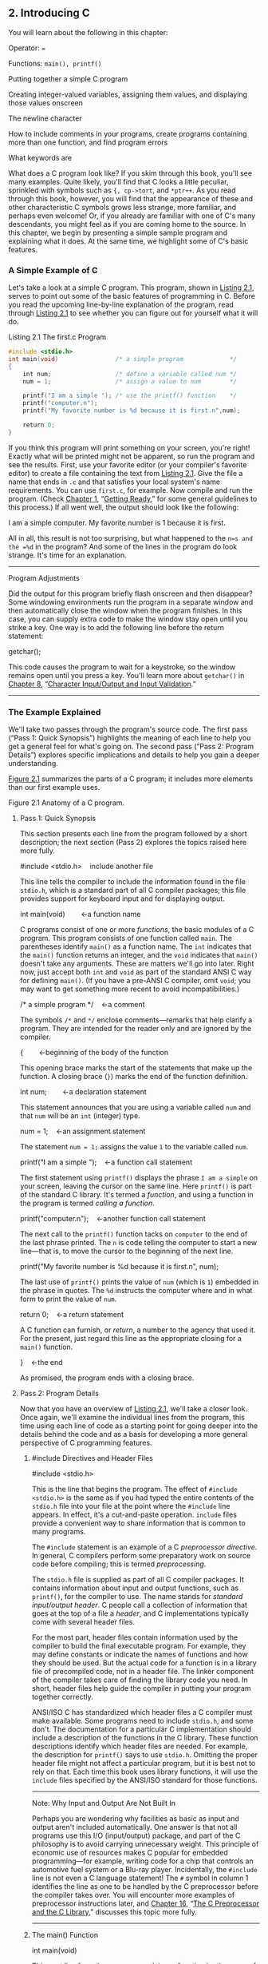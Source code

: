 ** 2. Introducing C


You will learn about the following in this chapter:

[[file:graphics/squf.jpg]] Operator:
===

[[file:graphics/squf.jpg]] Functions:
=main(), printf()=

[[file:graphics/squf.jpg]] Putting together a simple C program

[[file:graphics/squf.jpg]] Creating integer-valued variables, assigning them values, and displaying those values onscreen

[[file:graphics/squf.jpg]] The newline character

[[file:graphics/squf.jpg]] How to include comments in your programs, create programs containing more than one function, and find program errors

[[file:graphics/squf.jpg]] What keywords are

What does a C program look like? If you skim through this book, you'll see many examples. Quite likely, you'll find that C looks a little peculiar, sprinkled with symbols such as ={, cp->tort=, and =*ptr++=. As you read through this book, however, you will find that the appearance of these and other characteristic C symbols grows less strange, more familiar, and perhaps even welcome! Or, if you already are familiar with one of C's many descendants, you might feel as if you are coming home to the source. In this chapter, we begin by presenting a simple sample program and explaining what it does. At the same time, we highlight some of C's basic features.

*** A Simple Example of C


Let's take a look at a simple C program. This program, shown in [[file:ch02.html#ch02lis01][Listing 2.1]], serves to point out some of the basic features of programming in C. Before you read the upcoming line-by-line explanation of the program, read through [[file:ch02.html#ch02lis01][Listing 2.1]] to see whether you can figure out for yourself what it will do.

Listing 2.1 The first.c Program

#+BEGIN_SRC C :results output
#include <stdio.h>
int main(void)                /* a simple program             */
{
    int num;                  /* define a variable called num */
    num = 1;                  /* assign a value to num        */

    printf("I am a simple "); /* use the printf() function    */
    printf("computer.n");
    printf("My favorite number is %d because it is first.n",num);

    return 0;
}
#+END_SRC

#+RESULTS:


If you think this program will print something on your screen, you're right! Exactly what will be printed might not be apparent, so run the program and see the results. First, use your favorite editor (or your compiler's favorite editor) to create a file containing the text from [[file:ch02.html#ch02lis01][Listing 2.1]]. Give the file a name that ends in =.c= and that satisfies your local system's name requirements. You can use =first.c=, for example. Now compile and run the program. (Check [[file:ch01.html#ch01][Chapter 1]], “[[file:ch01.html#ch01][Getting Ready]],” for some general guidelines to this process.) If all went well, the output should look like the following:



I am a simple computer.
My favorite number is 1 because it is first.

All in all, this result is not too surprising, but what happened to the =n=s and the =%d= in the program? And some of the lines in the program do look strange. It's time for an explanation.

--------------

Program Adjustments

Did the output for this program briefly flash onscreen and then disappear? Some windowing environments run the program in a separate window and then automatically close the window when the program finishes. In this case, you can supply extra code to make the window stay open until you strike a key. One way is to add the following line before the return statement:

getchar();

This code causes the program to wait for a keystroke, so the window remains open until you press a key. You'll learn more about =getchar()= in [[file:ch08.html#ch08][Chapter 8]], “[[file:ch08.html#ch08][Character Input/Output and Input Validation]].”

--------------

*** The Example Explained


We'll take two passes through the program's source code. The first pass (“Pass 1: Quick Synopsis”) highlights the meaning of each line to help you get a general feel for what's going on. The second pass (“Pass 2: Program Details”) explores specific implications and details to help you gain a deeper understanding.

[[file:ch02.html#ch02fig01][Figure 2.1]] summarizes the parts of a C program; it includes more elements than our first example uses.

[[file:graphics/02fig01.jpg]]
Figure 2.1 Anatomy of a C program.

**** Pass 1: Quick Synopsis


This section presents each line from the program followed by a short description; the next section (Pass 2) explores the topics raised here more fully.



#include <stdio.h>    include another file

This line tells the compiler to include the information found in the file =stdio.h=, which is a standard part of all C compiler packages; this file provides support for keyboard input and for displaying output.



int main(void)        ←a function name

C programs consist of one or more /functions/, the basic modules of a C program. This program consists of one function called =main=. The parentheses identify =main()= as a function name. The =int= indicates that the =main()= function returns an integer, and the =void= indicates that =main()= doesn't take any arguments. These are matters we'll go into later. Right now, just accept both =int= and =void= as part of the standard ANSI C way for defining =main()=. (If you have a pre-ANSI C compiler, omit =void=; you may want to get something more recent to avoid incompatibilities.)



/* a simple program */    ←a comment

The symbols =/*= and =*/= enclose comments---remarks that help clarify a program. They are intended for the reader only and are ignored by the compiler.



{        ←beginning of the body of the function

This opening brace marks the start of the statements that make up the function. A closing brace (=}=) marks the end of the function definition.



int num;        ←a declaration statement

This statement announces that you are using a variable called =num= and that =num= will be an =int= (integer) type.



num = 1;    ←an assignment statement

The statement =num = 1;= assigns the value =1= to the variable called =num=.



printf("I am a simple ");    ←a function call statement

The first statement using =printf()= displays the phrase =I am a simple= on your screen, leaving the cursor on the same line. Here =printf()= is part of the standard C library. It's termed a /function/, and using a function in the program is termed /calling a function/.



printf("computer.n");    ←another function call statement

The next call to the =printf()= function tacks on =computer= to the end of the last phrase printed. The =n= is code telling the computer to start a new line---that is, to move the cursor to the beginning of the next line.



printf("My favorite number is %d because it is first.n", num);

The last use of =printf()= prints the value of =num= (which is =1=) embedded in the phrase in quotes. The =%d= instructs the computer where and in what form to print the value of =num=.



return 0;    ←a return statement

A C function can furnish, or /return/, a number to the agency that used it. For the present, just regard this line as the appropriate closing for a =main()= function.

}    ←the end

As promised, the program ends with a closing brace.

**** Pass 2: Program Details


Now that you have an overview of [[file:ch02.html#ch02lis01][Listing 2.1]], we'll take a closer look. Once again, we'll examine the individual lines from the program, this time using each line of code as a starting point for going deeper into the details behind the code and as a basis for developing a more general perspective of C programming features.

***** #include Directives and Header Files


#include <stdio.h>

This is the line that begins the program. The effect of =#include <stdio.h>= is the same as if you had typed the entire contents of the =stdio.h= file into your file at the point where the =#include= line appears. In effect, it's a cut-and-paste operation. =include= files provide a convenient way to share information that is common to many programs.

The =#include= statement is an example of a C /preprocessor directive/. In general, C compilers perform some preparatory work on source code before compiling; this is termed /preprocessing/.

The =stdio.h= file is supplied as part of all C compiler packages. It contains information about input and output functions, such as =printf()=, for the compiler to use. The name stands for /standard input/output header/. C people call a collection of information that goes at the top of a file a /header/, and C implementations typically come with several header files.

For the most part, header files contain information used by the compiler to build the final executable program. For example, they may define constants or indicate the names of functions and how they should be used. But the actual code for a function is in a library file of precompiled code, not in a header file. The linker component of the compiler takes care of finding the library code you need. In short, header files help guide the compiler in putting your program together correctly.

ANSI/ISO C has standardized which header files a C compiler must make available. Some programs need to include =stdio.h=, and some don't. The documentation for a particular C implementation should include a description of the functions in the C library. These function descriptions identify which header files are needed. For example, the description for =printf()= says to use =stdio.h=. Omitting the proper header file might not affect a particular program, but it is best not to rely on that. Each time this book uses library functions, it will use the =include= files specified by the ANSI/ISO standard for those functions.

--------------

Note: Why Input and Output Are Not Built In

Perhaps you are wondering why facilities as basic as input and output aren't included automatically. One answer is that not all programs use this I/O (input/output) package, and part of the C philosophy is to avoid carrying unnecessary weight. This principle of economic use of resources makes C popular for embedded programming---for example, writing code for a chip that controls an automotive fuel system or a Blu-ray player. Incidentally, the =#include= line is not even a C language statement! The =#= symbol in column 1 identifies the line as one to be handled by the C preprocessor before the compiler takes over. You will encounter more examples of preprocessor instructions later, and [[file:ch16.html#ch16][Chapter 16]], “[[file:ch16.html#ch16][The C Preprocessor and the C Library]],” discusses this topic more fully.

--------------

***** The main() Function


int main(void)

This next line from the program proclaims a function by the name of =main=. True, =main= is a rather plain name, but it is the only choice available. A C program (with some exceptions we won't worry about) always begins execution with the function called =main()=. You are free to choose names for other functions you use, but =main()= must be there to start things. What about the parentheses? They identify =main()= as a function. You will learn more about functions soon. For now, just remember that functions are the basic modules of a C program.

The =int= is the =main()= function's return type. That means that the kind of value =main()= can return is an integer. Return where? To the operating system---we'll come back to this question in [[file:ch06.html#ch06][Chapter 6]], “[[file:ch06.html#ch06][C Control Statements: Looping]].”

The parentheses following a function name generally enclose information being passed along to the function. For this simple example, nothing is being passed along, so the parentheses contain the word =void=. ([[file:ch11.html#ch11][Chapter 11]], “[[file:ch11.html#ch11][Character Strings and String Functions]],” introduces a second format that allows information to be passed to =main()= from the operating system.)

If you browse through ancient C code, you'll often see programs starting off with the following format:

main()

The C90 standard grudgingly tolerated this form, but the C99 and C11 standards don't. So even if your current compiler lets you do this, don't.

The following is another form you may see:

void main()

Some compilers allow this, but none of the standards have ever listed it as a recognized option. Therefore, compilers don't have to accept this form, and several don't. Again, stick to the standard form, and you won't run into problems if you move a program from one compiler to another.

***** Comments


/* a simple program */

The parts of the program enclosed in the =/* */= symbols are comments. Using comments makes it easier for someone (including yourself) to understand your program. One nice feature of C comments is that they can be placed anywhere, even on the same line as the material they explain. A longer comment can be placed on its own line or even spread over more than one line. Everything between the opening =/*= and the closing =*/= is ignored by the compiler. The following are some valid and invalid comment forms:



/* This is a C comment. */
/* This comment, being somewhat wordy, is spread over
   two lines. */
/*
  You can do this, too.
*/
/* But this is invalid because there is no end marker.

C99 added a second style of comments, one popularized by C++ and Java. The new style uses the symbols =//= to create comments that are confined to a single line:



// Here is a comment confined to one line.
int rigue;      // Such comments can go here, too.

Because the end of the line marks the end of the comment, this style needs comment markers just at the beginning of the comment.

The newer form is a response to a potential problem with the old form. Suppose you have the following code:

/*
I hope this works.
*/
x = 100;
y = 200;
/* Now for something else. */

Next, suppose you decide to remove the fourth line and accidentally delete the third line (the =*/=), too. The code then becomes

/*
I hope this works.
y = 200;
/* Now for something else. */

Now the compiler pairs the =/*= in the first line with the =*/= in the fourth line, making all four lines into one comment, including the line that was supposed to be part of the code. Because the =//= form doesn't extend over more than one line, it can't lead to this “disappearing code” problem.

Some compilers may not support this feature; others may require changing a compiler setting to enable C99 or C11 features.

This book, operating on the theory that needless consistency can be boring, uses both kinds of comments.

***** Braces, Bodies, and Blocks


{
...
}

In [[file:ch02.html#ch02lis01][Listing 2.1]], braces delimited the =main()= function. In general, all C functions use braces to mark the beginning as well as the end of the body of a function. Their presence is mandatory, so don't leave them out. Only braces (={ }=) work for this purpose, not parentheses (=( )=) and not brackets (=[ ]=).

Braces can also be used to gather statements within a function into a unit or block. If you are familiar with Pascal, ADA, Modula-2, or Algol, you will recognize the braces as being similar to =begin= and =end= in those languages.

***** Declarations


int num;

This line from the program is termed a /declaration statement/. The declaration statement is one of C's most important features. This particular example declares two things. First, somewhere in the function, you have a /variable/ called =num=. Second, the =int= proclaims =num= as an integer---that is, a number without a decimal point or fractional part. (=int= is an example of a /data type/.) The compiler uses this information to arrange for suitable storage space in memory for the =num= variable. The semicolon at the end of the line identifies the line as a C /statement/ or instruction. The semicolon is part of the statement, not just a separator between statements as it is in Pascal.

The word =int= is a C /keyword/ identifying one of the basic C data types. Keywords are the words used to express a language, and you can't use them for other purposes. For instance, you can't use =int= as the name of a function or a variable. These keyword restrictions don't apply outside the language, however, so it is okay to name a cat or favorite child =int=. (Local custom or law may void this option in some locales.)

The word =num= in this example is an /identifier/---that is, a name you select for a variable, a function, or some other entity. So the declaration connects a particular identifier with a particular location in computer memory, and it also establishes the type of information, or data type, to be stored at that location.

In C, /all/ variables must be declared /before/ they are used. This means that you have to provide lists of all the variables you use in a program and that you have to show which data type each variable is. Declaring variables is considered a good programming technique, and, in C, it is mandatory.

Traditionally, C has required that variables be declared at the beginning of a block with no other kind of statement allowed to come before any of the declarations. That is, the body of =main()= might look like the following:



int main()    // traditional rules
{
    int doors;
    int dogs;
    doors = 5;
    dogs = 3;
    // other statements
}

C99 and C11, following the practice of C++, let you place declarations about anywhere in a block. However, you still must declare a variable before its first use. So if your compiler supports this feature, your code can look like the following:



int main()          // current C rules
{
// some statements
    int doors;
    doors = 5;      // first use of doors
// more statements
    int dogs;
    dogs = 3;       // first use of dogs
    // other statements
}

For greater compatibility with older systems, this book will stick to the original convention.

At this point, you probably have three questions. First, what are data types? Second, what choices do you have in selecting a name? Third, why do you have to declare variables at all? Let's look at some answers.

****** Data Types


C deals with several kinds (or types) of data: integers, characters, and floating point, for example. Declaring a variable to be an integer or a character type makes it possible for the computer to store, fetch, and interpret the data properly. You'll investigate the variety of available types in the next chapter.

****** Name Choice


You should use meaningful names (or identifiers) for variables (such as =sheep_count= instead of =x3= if your program counts sheep). If the name doesn't suffice, use comments to explain what the variables represent. Documenting a program in this manner is one of the basic techniques of good programming.

With C99 and C11 you can make the name of an identifier as long as you want, but the compiler need only consider the first 63 characters as significant. For external identifiers (see [[file:ch12.html#ch12][Chapter 12]], “[[file:ch12.html#ch12][Storage Classes, Linkage, and Memory Management]]”) only 31 characters need to be recognized. This is a substantial increase from the C90 requirement of 31 characters and six characters, respectively, and older C compilers often stopped at eight characters max. Actually, you can use more than the maximum number of characters, but the compiler isn't required to pay attention to the extra characters. What does this mean? If you have two identifiers each 63 characters long and identical except for one character, the compiler is required to recognize them as distinct from one another. If you have two identifiers 64 characters long and identical except for the final character, the compiler might recognize them as distinct, or it might not; the standard doesn't define what should happen in that case.

The characters at your disposal are lowercase letters, uppercase letters, digits, and the underscore (=_=). The first character must be a letter or an underscore. The following are some examples:

[[file:graphics/036tab01.jpg]]

Operating systems and the C library often use identifiers with one or two initial underscore characters, such as in =_kcab=, so it is better to avoid that usage yourself. The standard labels beginning with one or two underscore characters, such as library identifiers, are /reserved/. This means that although it is not a syntax error to use them, it could lead to name conflicts.

C names are /case sensitive/, meaning an uppercase letter is considered distinct from the corresponding lowercase letter. Therefore, =stars= is different from =Stars= and =STARS=.

To make C more international, C99 and C11 make an extensive set of characters available for use by the Universal Character Names (or /UMC/) mechanism. [[file:app02.html#app02lev1sec7][Reference Section VII]], “[[file:app02.html#app02lev1sec7][Expanded Character Support]],” in [[file:app02.html#app02][Appendix B]] discusses this addition. This makes available characters that are not part of the English alphabet.

****** Four Good Reasons to Declare Variables


Some older languages, such as the original forms of FORTRAN and BASIC, allow you to use variables without declaring them. So why can't you take this easy-going approach in C? Here are some reasons:

[[file:graphics/squf.jpg]] Putting all the variables in one place makes it easier for a reader to grasp what the program is about. This is particularly true if you give your variables meaningful names (such as =taxrate= instead of =r=). If the name doesn't suffice, use comments to explain what the variables represent. Documenting a program in this manner is one of the basic techniques of good programming.

[[file:graphics/squf.jpg]] Thinking about which variables to declare encourages you to do some planning before plunging into writing a program. What information does the program need to get started? What exactly do I want the program to produce as output? What is the best way to represent the data?

[[file:graphics/squf.jpg]] Declaring variables helps prevent one of programming's more subtle and hard-to-find bugs---that of the misspelled variable name. For example, suppose that in some language that lacks declarations, you made the statement

RADIUS1 = 20.4;

and that elsewhere in the program you mistyped

CIRCUM = 6.28 * RADIUSl;

You unwittingly replaced the numeral 1 with the letter /l/ (lowercase el). That other language would create a new variable called =RADIUSl= and use whatever value it had (perhaps zero, perhaps garbage). =CIRCUM= would be given the wrong value, and you might have a heck of a time trying to find out why. This can't happen in C (unless you were silly enough to declare two such similar variable names) because the compiler will complain when the undeclared =RADIUSl= shows up.

[[file:graphics/squf.jpg]] Your C program will not compile if you don't declare your variables. If the preceding reasons fail to move you, you should give this one serious thought.

Given that you need to declare your variables, where do they go? As mentioned before, C prior to C99 required that the declarations go at the beginning of a block. A good reason for following this practice is that grouping the declarations together makes it easier to see what the program is doing. Of course, there's also a good reason to spread your declarations around, as C99 now allows. The idea is to declare variables just before you're ready to give them a value. That makes it harder to forget to give them a value. As a practical matter, many compilers don't yet support the C99 rule.

***** Assignment


num = 1;

The next program line is an /assignment statement/, one of the basic operations in C. This particular example means “assign the value =1= to the variable =num=.” The earlier =int num;= line set aside space in computer memory for the variable =num=, and the assignment line stores a value in that location. You can assign =num= a different value later, if you want; that is why =num= is termed a /variable/. Note that the assignment statement assigns a value from the right side to the left side. Also, the statement is completed with a semicolon, as shown in [[file:ch02.html#ch02fig02][Figure 2.2]].

[[file:graphics/02fig02.jpg]]
Figure 2.2 The assignment statement is one of the basic C operations.

***** The printf() Function




printf("I am a simple ");
printf("computer.n");
printf("My favorite number is %d because it is first.n", num);

These lines all use a standard C function called =printf()=. The parentheses signify that =printf= is a function name. The material enclosed in the parentheses is information passed from the =main()= function to the =printf()= function. For example, the first line passes the phrase =I am a simple= to the =printf()= function. Such information is called the /argument/ or, more fully, the /actual argument/ of a function (see [[file:ch02.html#ch02fig03][Figure 2.3]]). (C uses the terms /actual argument/ and /formal argument/ to distinguish between a specific value sent to a function and a variable in the function used to hold the value; [[file:ch05.html#ch05][Chapter 5]] “[[file:ch05.html#ch05][Operators, Expressions, and Statements]],” goes into this matter in more detail.) What does the function =printf()= do with this argument? It looks at whatever lies between the double quotation marks and prints that text onscreen.

[[file:graphics/02fig03.jpg]]
Figure 2.3 The =printf()= function with an argument.

This first =printf()= line is an example of how you /call/ or /invoke/ a function in C. You need type only the name of the function, placing the desired argument(s) within the parentheses. When the program reaches this line, control is turned over to the named function (=printf()= in this case). When the function is finished with whatever it does, control is returned to the original (the /calling/) function---=main()=, in this example.

What about this next =printf()= line? It has the characters =n= included in the quotes, and they didn't get printed! What's going on? The =n= symbol means to start a new line. The =n= combination (typed as two characters) represents a single character called the /newline character/. To =printf()=, it means “start a new line at the far-left margin.” In other words, printing the newline character performs the same function as pressing the Enter key of a typical keyboard. Why not just use the Enter key when typing the =printf()= argument? That would be interpreted as an immediate command to your editor, not as an instruction to be stored in your source code. In other words, when you press the Enter key, the editor quits the current line on which you are working and starts a new one. The newline character, however, affects how the output of the program is displayed.

The newline character is an example of an /escape sequence/. An escape sequence is used to represent difficult- or impossible-to-type characters. Other examples are =t= for Tab and =b= for Backspace. In each case, the escape sequence begins with the backslash character, ==. We'll return to this subject in [[file:ch03.html#ch03][Chapter 3]], “[[file:ch03.html#ch03][Data and C]].”

Well, that explains why the three =printf()= statements produced only two lines: The first print instruction didn't have a newline character in it, but the second and third did.

The final =printf()= line brings up another oddity: What happened to the =%d= when the line was printed? As you will recall, the output for this line was



My favorite number is 1 because it is first.

Aha! The digit =1= was substituted for the symbol group =%d= when the line was printed, and =1= was the value of the variable =num=. The =%d= is a placeholder to show where the value of =num= is to be printed. This line is similar to the following BASIC statement:



PRINT "My favorite number is "; num; " because it is first."

The C version does a little more than this, actually. The =%= alerts the program that a variable is to be printed at that location, and the =d= tells it to print the variable as a decimal (base 10) integer. The =printf()= function allows several choices for the format of printed variables, including hexadecimal (base 16) integers and numbers with decimal points. Indeed, the =f= in =printf()= is a reminder that this is a /formatting/ print function. Each type of data has its own specifier---as the book introduces new types, it will also introduce the appropriate specifiers.

***** Return Statement


return 0;

This return statement is the final statement of the program. The =int= in =int main(void)= means that the =main()= function is supposed to return an integer. The C standard requires that =main()= behave that way. C functions that return values do so with a return statement, which consists of the keyword =return=, followed by the returned value, followed by a semicolon. If you leave out the return statement for =main()=, the program will return 0 when it reaches the closing =}=. So you can omit the return statement at the end of =main()=. However, you can't omit it from other functions, so it's more consistent to use it in =main()=, too. At this point, you can regard the return statement in =main()= as something required for logical consistency, but it has a practical use with some operating systems, including Linux and Unix. [[file:ch11.html#ch11][Chapter 11]] will deal further with this topic.

*** The Structure of a Simple Program


Now that you've seen a specific example, you are ready for a few general rules about C programs. A /program/ consists of a collection of one or more functions, one of which must be called =main()=. The description of a /function/ consists of a header and a body. The /function header/ contains the function name along with information about the type of information passed to the function and returned by the function. You can recognize a function name by the parentheses, which may be empty. The /body/ is enclosed by braces (={}=) and consists of a series of statements, each terminated by a semicolon (see [[file:ch02.html#ch02fig04][Figure 2.4]]). The example in this chapter had a /declaration statement/, announcing the name and type of variable being used. Then it had an /assignment statement/ giving the variable a value. Next, there were three /print statements/, each calling the =printf()= function. The print statements are examples of /function call statements/. Finally, =main()= ends with a /return statement/.

[[file:graphics/02fig04.jpg]]
Figure 2.4 A function has a header and a body.

In short, a simple standard C program should use the following format:

#include <stdio.h>
int main(void)
{
   statements
   return 0;
}

(Recall that each statement includes a terminating semicolon.)

*** Tips on Making Your Programs Readable


Making your programs readable is good programming practice. A readable program is much easier to understand, and that makes it easier to correct or modify. The act of making a program readable also helps clarify your own concept of what the program does.

You've already seen two techniques for improving readability: Choose meaningful variable names and use comments. Note that these two techniques complement each other. If you give a variable the name =width=, you don't need a comment saying that this variable represents a width, but a variable called =video_routine_4= begs for an explanation of what video routine 4 does.

Another technique involves using blank lines to separate one conceptual section of a function from another. For example, the simple sample program has a blank line separating the declaration section from the action section. C doesn't require the blank line, but it enhances readability.

A fourth technique is to use one line per statement. Again, this is a readability convention, not a C requirement. C has a /free-form/ format. You can place several statements on one line or spread one statement over several. The following is legitimate, but ugly, code:



int main(  void  ) { int four; four
=
4
;
printf(
      "%dn",
four); return 0;}

The semicolons tell the compiler where one statement ends and the next begins, but the program logic is much clearer if you follow the conventions used in this chapter's example (see [[file:ch02.html#ch02fig05][Figure 2.5]]).

[[file:graphics/02fig05.jpg]]
Figure 2.5 Making your program readable.

*** Taking Another Step in Using C


The first sample program was pretty easy, and the next example, shown in [[file:ch02.html#ch02lis02][Listing 2.2]], isn't much harder.

Listing 2.2 The fathm_ft.c% Program



--------------

// fathm_ft.c -- converts 2 fathoms to feet

#+BEGIN_SRC C
#include <stdio.h>
int main(void)
{
    int feet, fathoms;

    fathoms = 2;
    feet = 6 * fathoms;
    printf("There are %d feet in %d fathoms!n", feet, fathoms);
    printf("Yes, I said %d feet!n", 6 * fathoms);

    return 0;
}
#+END_SRC

#+RESULTS:

--------------

What's new? The code provides a program description, declares multiple variables, does some multiplication, and prints the values of two variables. Let's examine these points in more detail.

**** Documentation


First, the program begins with a comment (using the new comment style) identifying the filename and the purpose of the program. This kind of program documentation takes but a moment to do and is helpful later when you browse through several files or print them.

**** Multiple Declarations


Next, the program declares two variables instead of just one in a single declaration statement. To do this, separate the two variables (=feet= and =fathoms=) by a comma in the declaration statement. That is,

int feet, fathoms;

and

int feet;
int fathoms;

are equivalent.

**** Multiplication


Third, the program makes a calculation. It harnesses the tremendous computational power of a computer system to multiply 2 by 6. In C, as in many languages, =*= is the symbol for multiplication. Therefore, the statement

feet = 6 * fathoms;

means “look up the value of the variable =fathoms=, multiply it by 6, and assign the result of this calculation to the variable =feet=.”

**** Printing Multiple Values


Finally, the program makes fancier use of =printf()=. If you compile and run the example, the output should look like this:



There are 12 feet in 2 fathoms!
Yes, I said 12 feet!

This time, the code made /two/ substitutions in the first use of =printf()=. The first =%d= in the quotes was replaced by the value of the first variable (=feet=) in the list following the quoted segment, and the second =%d= was replaced by the value of the second variable (=fathoms=) in the list. Note that the list of variables to be printed comes at the tail end of the statement after the quoted part. Also note that each item is separated from the others by a comma.

The second use of =printf()= illustrates that the value printed doesn't have to be a variable; it just has to be something, such as =6 * fathoms=, that reduces to a value of the right type.

This program is limited in scope, but it could form the nucleus of a program for converting fathoms to feet. All that is needed is a way to assign additional values to =feet= interactively; we will explain how to do that in later chapters.

*** While You're at It---Multiple Functions


So far, these programs have used the standard =printf()= function. [[file:ch02.html#ch02lis03][Listing 2.3]] shows you how to incorporate a function of your own---besides =main()=---into a program.

Listing 2.3 The two_func.c% Program



--------------

//* two_func.c -- a program using two functions in one file */
#include <stdio.h>
void butler(void);      /* ANSI/ISO C function prototyping */
int main(void)
{
    printf("I will summon the butler function.n");
    butler();
    printf("Yes. Bring me some tea and writeable DVDs.n");

    return 0;
}

void butler(void)       /* start of function definition */
{
    printf("You rang, sir?n");
}

The output looks like the following:



I will summon the butler function.
You rang, sir?
Yes. Bring me some tea and writeable DVDs.

--------------

The =butler()= function appears three times in this program. The first appearance is in the /prototype/, which informs the compiler about the functions to be used. The second appearance is in =main()= in the form of a /function call/. Finally, the program presents the /function definition/, which is the source code for the function itself. Let's look at each of these three appearances in turn.

The C90 standard added prototypes, and older compilers might not recognize them. (We'll tell you what to do when using such compilers in a moment.) A prototype declares to the compiler that you are using a particular function, so it's called a /function declaration/. It also specifies properties of the function. For example, the first =void= in the prototype for the =butler()= function indicates that =butler()= does not have a return value. (In general, a function can return a value to the calling function for its use, but =butler()= doesn't.) The second =void=---the one in =butler(void)=---means that the =butler()= function has no arguments. Therefore, when the compiler reaches the point in =main()= where =butler()= is used, it can check to see whether =butler()= is used correctly. Note that =void= is used to mean “empty,” not “invalid.”

Older C supported a more limited form of function declaration in which you just specified the return type but omitted describing the arguments:

void butler();

Older C code uses function declarations like the preceding one instead of function prototypes. The C90, C99, and C11 standards recognize this older form but indicate it will be phased out in time, so don't use it. If you inherit some legacy C code, you may want to convert the old-style declarations to prototypes. Later chapters in this book return to prototyping, function declarations, and return values.

Next, you invoke =butler()= in =main()= simply by giving its name, including parentheses. When =butler()= finishes its work, the program moves to the next statement in =main()=.

Finally, the function =butler()= is defined in the same manner as =main()=, with a function header and the body enclosed in braces. The header repeats the information given in the prototype: =butler()= takes no arguments and has no return value. For older compilers, omit the second =void=.

One point to note is that it is the location of the =butler()= call in =main()=---not the location of the =butler()= definition in the file---that determines when the =butler()= function is executed. You could, for example, put the =butler()= definition above the =main()= definition in this program, and the program would still run the same, with the =butler()= function executed between the two calls to =printf()= in =main()=. Remember, all C programs begin execution with =main()=, no matter where =main()= is located in the program files. However, the usual C practice is to list =main()= first because it normally provides the basic framework for a program.

The C standard recommends that you provide function prototypes for all functions you use. The standard =include= files take care of this task for the standard library functions. For example, under standard C, the =stdio.h= file has a function prototype for =printf()=. The final example in [[file:ch06.html#ch06][Chapter 6]] will show you how to extend prototyping to non-=void= functions, and [[file:ch09.html#ch09][Chapter 9]] covers functions fully.

*** Introducing Debugging


Now that you can write a simple C program, you are in a position to make simple errors. Program errors often are called /bugs/, and finding and fixing the errors is called /debugging/. [[file:ch02.html#ch02lis04][Listing 2.4]] presents a program with some bugs. See how many you can spot.

Listing 2.4 The nogood.c Program



--------------

/*  nogood.c -- a program with errors */
#include <stdio.h>
int main(void)
(
    int n, int n2, int n3;

/* this program has several errors
    n = 5;
    n2 = n * n;
    n3 = n2 * n2;
    printf("n = %d, n squared = %d, n cubed = %dn", n, n2, n3)

    return 0;
)

--------------

**** Syntax Errors


[[file:ch02.html#ch02lis04][Listing 2.4]] contains several syntax errors. You commit a /syntax error/ when you don't follow C's rules. It's analogous to a grammatical error in English. For instance, consider the following sentence: /Bugs frustrate be can/. This sentence uses valid English words but doesn't follow the rules for word order, and it doesn't have quite the right words, anyway. C syntax errors use valid C symbols in the wrong places.

So what syntax errors did =nogood.c= make? First, it uses parentheses instead of braces to mark the body of the function---it uses a valid C symbol in the wrong place. Second, the declaration should have been

int n, n2, n3;

or perhaps

int n;
int n2;
int n3;

Next, the example omits the =*/= symbol pair necessary to complete a comment. (Alternatively, you could replace =/*= with the new =//= form.) Finally, it omits the mandatory semicolon that should terminate the =printf()= statement.

How do you detect syntax errors? First, before compiling, you can look through the source code and see whether you spot anything obvious. Second, you can examine errors found by the compiler because part of its job is to detect syntax errors. When you attempt to compile this program, the compiler reports back any errors it finds, identifying the nature and location of each error.

However, the compiler can get confused. A true syntax error in one location might cause the compiler to mistakenly think it has found other errors. For instance, because the example does not declare =n2= and =n3= correctly, the compiler might think it has found further errors whenever those variables are used. In fact, if you can't make sense of all the reported errors, rather than trying to correct all the reported errors at once, you should correct just the first one or two and then recompile; some of the other errors may go away. Continue in this way until the program works. Another common compiler trick is reporting the error a line late. For instance, the compiler may not deduce that a semicolon is missing until it tries to compile the next line. So if the compiler complains of a missing semicolon on a line that has one, check the line before.

**** Semantic Errors


Semantic errors are errors in meaning. For example, consider the following sentence: /Scornful derivatives sing greenly/. The syntax is fine because adjectives, nouns, verbs, and adverbs are in the right places, but the sentence doesn't mean anything. In C, you commit a semantic error when you follow the rules of C correctly but to an incorrect end. The example has one such error:

n3 = n2 * n2;

Here, =n3= is supposed to represent the cube of =n=, but the code sets it up to be the fourth power of =n=.

The compiler does not detect semantic errors, because they don't violate C rules. The compiler has no way of divining your true intentions. That leaves it to you to find these kinds of errors. One way is to compare what a program does to what you expected it to do. For instance, suppose you fix the syntax errors in the example so that it now reads as shown in [[file:ch02.html#ch02lis05][Listing 2.5]].

Listing 2.5 The stillbad.c Program



--------------

/* stillbad.c -- a program with its syntax errors fixed */
#include <stdio.h>
int main(void)
{
    int n, n2, n3;

/* this program has a semantic error */
    n = 5;
    n2 = n * n;
    n3 = n2 * n2;
    printf("n = %d, n squared = %d, n cubed = %dn", n, n2, n3);

    return 0;
}

Its output is this:



n = 5, n squared = 25, n cubed = 625

--------------

If you are cube-wise, you'll notice that 625 is the wrong value. The next stage is to track down how you wound up with this answer. For this example, you probably can spot the error by inspection. In general, however, you need to take a more systematic approach. One method is to pretend you are the computer and to follow the program steps one by one. Let's try that method now.

The body of the program starts by declaring three variables: =n=, =n2=, and =n3=. You can simulate this situation by drawing three boxes and labeling them with the variable names (see [[file:ch02.html#ch02fig06][Figure 2.6]]). Next, the program assigns =5= to =n=. Simulate that by writing =5= into the =n= box. Next, the program multiplies =n= by =n= and assigns the result to =n2=, so look in the =n= box, see that the value is =5=, multiply =5= by =5= to get =25=, and place =25= in box =n2=. To duplicate the next C statement (=n3 = n2 * n2;=), look in =n2= and find =25=. You multiply =25= by =25=, get =625=, and place it in =n3=. Aha! You are squaring =n2= instead of multiplying it by =n=.

[[file:graphics/02fig06.jpg]]
Figure 2.6 Tracing a program.

Well, perhaps this procedure is overkill for this example, but going through a program step-by-step in this fashion is often the best way to see what's happening.

**** Program State


By tracing the program step-by-step manually, keeping track of each variable, you monitor the program state. The /program state/ is simply the set of values of all the variables at a given point in program execution. It is a snapshot of the current state of computation.

We just discussed one method of tracing the state: executing the program step-by-step yourself. In a program that makes, say, 10,000 iterations, you might not feel up to that task. Still, you can go through a few iterations to see whether your program does what you intend. However, there is always the possibility that you will execute the steps as you intended them to be executed instead of as you actually wrote them, so try to be faithful to the actual code.

Another approach to locating semantic problems is to sprinkle extra =printf()= statements throughout to monitor the values of selected variables at key points in the program. Seeing how the values change can illuminate what's happening. After you have the program working to your satisfaction, you can remove the extra statements and recompile.

A third method for examining the program states is to use a debugger. A /debugger/ is a program that enables you to run another program step-by-step and examine the value of that program's variables. Debuggers come in various levels of ease of use and sophistication. The more advanced debuggers show which line of source code is being executed. This is particularly handy for programs with alternative paths of execution because it is easy to see which particular paths are being followed. If your compiler comes with a debugger, take time now to learn how to use it. Try it with [[file:ch02.html#ch02lis04][Listing 2.4]], for example.

*** Keywords and Reserved Identifiers


Keywords are the vocabulary of C. Because they are special to C, you can't use them as identifiers, for example, or as variable names. Many of these keywords specify various types, such as =int=. Others, such as =if=, are used to control the order in which program statements are executed. In the following list of C keywords, boldface indicates keywords added by the C90 standard, italics indicates new keywords added by the C99 standard, and boldface italics indicates keywords added by the C11 standard.

[[file:graphics/049tab01.jpg]]

If you try to use a keyword, for, say, the name of a variable, the compiler catches that as a syntax error. There are other identifiers, called /reserved identifiers/, that you shouldn't use. They don't cause syntax errors because they are valid names. However, the language already uses them or reserves the right to use them, so it could cause problems if you use these identifiers to mean something else. Reserved identifiers include those beginning with an underscore character and the names of the standard library functions, such as =printf()=.

*** Key Concepts


Computer programming is a challenging activity. It demands abstract, conceptual thinking combined with careful attention to detail. You'll find that compilers enforce the attention to detail. When you talk to a friend, you might use a few words incorrectly, make a grammatical error or two, perhaps leave some sentences unfinished, yet your friend will still understand what you are trying to say. But a compiler doesn't make such allowances; to it, almost right is still wrong.

The compiler won't help you with conceptual matters, such as these, so this book will try to fill that gap by outlining the key concepts in each chapter.

For this chapter, your goal should be to understand what a C program is. You can think of a program as a description you prepare of how you want the computer to behave. The compiler handles the really detailed job of converting your description to the underlying machine language. (As a measure of how much work a compiler does, it can create an executable file of 60KB from your source code file of 1KB; a lot of machine language goes into representing even a simple C program.) Because the compiler has no real intelligence, you have to express your description in the compiler's terms, and these terms are the formal rules set up by the C language standard. (Although restrictive, this still is far better than having to express your description directly in machine language!)

The compiler expects to receive its instructions in a specific format, which we described in detail in this chapter. Your job as a programmer is to express your ideas about how a program should behave within the framework that the compiler---guided by the C standard---can process successfully.

*** Summary


A C program consists of one or more C functions. Every C program must contain a function called =main()= because it is the function called when the program starts up. A simple function consists of a function header followed by an opening brace, followed by the statements constituting the function body, followed by a terminating, or /closing/, brace.

Each C statement is an instruction to the computer and is marked by a terminating semicolon. A declaration statement creates a name for a variable and identifies the type of data to be stored in the variable. The name of a variable is an example of an identifier. An assignment statement assigns a value to a variable or, more generally, to a storage area. A function call statement causes the named function to be executed. When the called function is done, the program returns to the next statement after the function call.

The =printf()= function can be used to print phrases and the values of variables.

The /syntax/ of a language is the set of rules that governs the way in which valid statements in that language are put together. The /semantics/ of a statement is its meaning. The compiler helps you detect syntax errors, but semantic errors show up in a program's behavior only after it is compiled. Detecting semantic errors may involve tracing the program state---that is, the values of all variables---after each program step.

Finally, /keywords/ are the vocabulary of the C language.

*** Review Questions


You'll find answers to the review questions in [[file:app01.html#app01][Appendix A]], “[[file:app01.html#app01][Answers to the Review Questions]].”

*[[file:app01.html#ch02ans01][1]].* What are the basic modules of a C program called?

*[[file:app01.html#ch02ans02][2]].* What is a syntax error? Give an example of one in English and one in C.

*[[file:app01.html#ch02ans03][3]].* What is a semantic error? Give an example of one in English and one in C.

*[[file:app01.html#ch02ans04][4]].* Indiana Sloth has prepared the following program and brought it to you for approval. Please help him out.



include studio.h
int main{void} /* this prints the number of weeks in a year /*
(
int s

s := 56;
print(There are s weeks in a year.);
return 0;

*[[file:app01.html#ch02ans05][5]].* Assuming that each of the following examples is part of a complete program, what will each one print?



a. printf("Baa Baa Black Sheep.");
   printf("Have you any wool?n");
b. printf("Begone!nO creature of lard!n");
c. printf("What?nNo/nfish?n");
d. int num;

   num = 2;
   printf("%d + %d = %d", num, num, num + num);

*[[file:app01.html#ch02ans06][6]].* Which of the following are C keywords? =main=, =int=, =function=, =char=, ===

*[[file:app01.html#ch02ans07][7]].* How would you print the values of the variables =words= and =lines= so they appear in the following form:



There were 3020 words and 350 lines.

Here, =3020= and =350= represent the values of the two variables.

*[[file:app01.html#ch02ans08][8]].* Consider the following program:



#include <stdio.h>
int main(void)
{
  int a, b;

     a = 5;
     b = 2;    /* line 7 */
     b = a;    /* line 8 */
     a = b;    /* line 9 */
     printf("%d %dn", b, a);
     return 0;
}

What is the program state after line 7? Line 8? Line 9?

*[[file:app01.html#ch02ans09][9]].* Consider the following program:

#include <stdio.h>
int main(void)
{
    int x, y;

    x = 10;
    y = 5;        /* line 7 */
    y = x + y;    /* line 8 */
    x = x*y;      /* line 9 */
    printf("%d %dn", x, y);
    return 0;
}

What is the program state after line 7? Line 8? Line 9?

*** Programming Exercises


Reading about C isn't enough. You should try writing one or two simple programs to see whether writing a program goes as smoothly as it looks in this chapter. A few suggestions follow, but you should also try to think up some problems yourself. You'll find answers to selected programming exercises on the publisher's website.

*1.* Write a program that uses one =printf()= call to print your first name and last name on one line, uses a second =printf()= call to print your first and last names on two separate lines, and uses a pair of =printf()= calls to print your first and last names on one line. The output should look like this (but using your name):



Gustav Mahler ←First print statement
Gustav        ←Second print statement
Mahler        ←Still the second print statement
Gustav Mahler ←Third and fourth print statements

*2.* Write a program to print your name and address.

*3.* Write a program that converts your age in years to days and displays both values. At this point, don't worry about fractional years and leap years.

*4.* Write a program that produces the following output:

For he's a jolly good fellow!
For he's a jolly good fellow!
For he's a jolly good fellow!
Which nobody can deny!

Have the program use two user-defined functions in addition to =main()=: one named =jolly()= that prints the “jolly good” message once, and one named =deny()= that prints the final line once.

*5.* Write a program that produces the following output:

Brazil, Russia, India, China
India, China,
Brazil, Russia

Have the program use two user-defined functions in addition to =main()=: one named =br()= that prints “Brazil, Russia” once, and one named =ic()= that prints “India, China” once. Let =main()= take care of any additional printing tasks.

*6.* Write a program that creates an integer variable called =toes=. Have the program set =toes= to =10=. Also have the program calculate what twice =toes= is and what =toes= squared is. The program should print all three values, identifying them.

*7.* Many studies suggest that smiling has benefits. Write a program that produces the following output:

Smile!Smile!Smile!
Smile!Smile!
Smile!

Have the program define a function that displays the string =Smile!= once, and have the program use the function as often as needed.

*8.* In C, one function can call another. Write a program that calls a function named =one_three()=. This function should display the word =one= on one line, call a second function named =two()=, and then display the word =three= on one line. The function =two()= should display the word =two= on one line. The =main()= function should display the phrase =starting now:= before calling =one_three()= and display =done!= after calling it. Thus, the output should look like the following:

starting now:
one
two
three
done!
int(There are s weeks in a year.);\\
return 0;

<<page_52>>*[[file:app01.html#ch02ans05][5]].* Assuming that each of the following examples is part of a complete program, what will each one print?

[[file:ch02_images.html#p052pro01][Click here to view code image]]

a. printf("Baa Baa Black Sheep.");\\
   printf("Have you any wool?\n");\\
b. printf("Begone!\nO creature of lard!\n");\\
c. printf("What?\nNo/nfish?\n");\\
d. int num;\\
\\
   num = 2;\\
   printf("%d + %d = %d", num, num, num + num);

*[[file:app01.html#ch02ans06][6]].* Which of the following are C keywords? =main=, =int=, =function=, =char=, ===

*[[file:app01.html#ch02ans07][7]].* How would you print the values of the variables =words= and =lines= so they appear in the following form:

[[file:ch02_images.html#p052pro02][Click here to view code image]]

There were 3020 words and 350 lines.

Here, =3020= and =350= represent the values of the two variables.

*[[file:app01.html#ch02ans08][8]].* Consider the following program:

[[file:ch02_images.html#p052pro03][Click here to view code image]]

#include <stdio.h>\\
int main(void)\\
{\\
  int a, b;\\
\\
     a = 5;\\
     b = 2;    /* line 7 */\\
     b = a;    /* line 8 */\\
     a = b;    /* line 9 */\\
     printf("%d %d\n", b, a);\\
     return 0;\\
}

What is the program state after line 7? Line 8? Line 9?

*[[file:app01.html#ch02ans09][9]].* Consider the following program:

#include <stdio.h>\\
int main(void)\\
{\\
    int x, y;\\
\\
    x = 10;\\
    y = 5;        /* line 7 */\\
<<page_53>>    y = x + y;    /* line 8 */\\
    x = x*y;      /* line 9 */\\
    printf("%d %d\n", x, y);\\
    return 0;\\
}

What is the program state after line 7? Line 8? Line 9?

*** Programming Exercises
    :PROPERTIES:
    :CUSTOM_ID: ch02lev1sec12
    :END:

Reading about C isn't enough. You should try writing one or two simple programs to see whether writing a program goes as smoothly as it looks in this chapter. A few suggestions follow, but you should also try to think up some problems yourself. You'll find answers to selected programming exercises on the publisher's website.

*1.* Write a program that uses one =printf()= call to print your first name and last name on one line, uses a second =printf()= call to print your first and last names on two separate lines, and uses a pair of =printf()= calls to print your first and last names on one line. The output should look like this (but using your name):

[[file:ch02_images.html#p053pro01][Click here to view code image]]

Gustav Mahler ←First print statement\\
Gustav        ←Second print statement\\
Mahler        ←Still the second print statement\\
Gustav Mahler ←Third and fourth print statements

*2.* Write a program to print your name and address.

*3.* Write a program that converts your age in years to days and displays both values. At this point, don't worry about fractional years and leap years.

*4.* Write a program that produces the following output:

For he's a jolly good fellow!\\
For he's a jolly good fellow!\\
For he's a jolly good fellow!\\
Which nobody can deny!

Have the program use two user-defined functions in addition to =main()=: one named =jolly()= that prints the “jolly good” message once, and one named =deny()= that prints the final line once.

<<page_54>>*5.* Write a program that produces the following output:

Brazil, Russia, India, China\\
India, China,\\
Brazil, Russia

Have the program use two user-defined functions in addition to =main()=: one named =br()= that prints “Brazil, Russia” once, and one named =ic()= that prints “India, China” once. Let =main()= take care of any additional printing tasks.

*6.* Write a program that creates an integer variable called =toes=. Have the program set =toes= to =10=. Also have the program calculate what twice =toes= is and what =toes= squared is. The program should print all three values, identifying them.

*7.* Many studies suggest that smiling has benefits. Write a program that produces the following output:

Smile!Smile!Smile!\\
Smile!Smile!\\
Smile!

Have the program define a function that displays the string =Smile!= once, and have the program use the function as often as needed.

*8.* In C, one function can call another. Write a program that calls a function named =one_three()=. This function should display the word =one= on one line, call a second function named =two()=, and then display the word =three= on one line. The function =two()= should display the word =two= on one line. The =main()= function should display the phrase =starting now:= before calling =one_three()= and display =done!= after calling it. Thus, the output should look like the following:

starting now:\\
one\\
two\\
three\\
done!
#+BEGIN_SRC C
printf("Literature Programming");
#+END_SRC

#+RESULTS:
: Literature Programming
